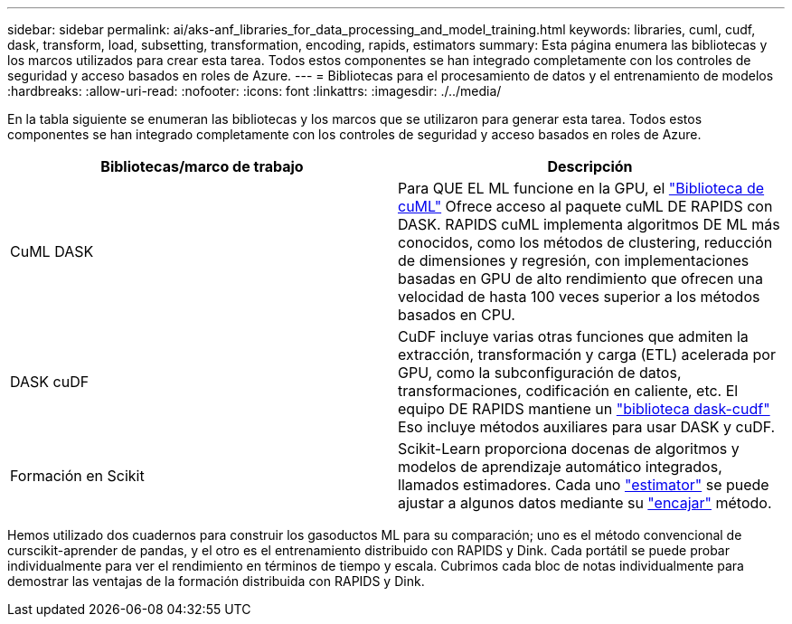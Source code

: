 ---
sidebar: sidebar 
permalink: ai/aks-anf_libraries_for_data_processing_and_model_training.html 
keywords: libraries, cuml, cudf, dask, transform, load, subsetting, transformation, encoding, rapids, estimators 
summary: Esta página enumera las bibliotecas y los marcos utilizados para crear esta tarea. Todos estos componentes se han integrado completamente con los controles de seguridad y acceso basados en roles de Azure. 
---
= Bibliotecas para el procesamiento de datos y el entrenamiento de modelos
:hardbreaks:
:allow-uri-read: 
:nofooter: 
:icons: font
:linkattrs: 
:imagesdir: ./../media/


[role="lead"]
En la tabla siguiente se enumeran las bibliotecas y los marcos que se utilizaron para generar esta tarea. Todos estos componentes se han integrado completamente con los controles de seguridad y acceso basados en roles de Azure.

|===
| Bibliotecas/marco de trabajo | Descripción 


| CuML DASK | Para QUE EL ML funcione en la GPU, el https://github.com/rapidsai/cuml/tree/main/python/cuml/dask["Biblioteca de cuML"^] Ofrece acceso al paquete cuML DE RAPIDS con DASK. RAPIDS cuML implementa algoritmos DE ML más conocidos, como los métodos de clustering, reducción de dimensiones y regresión, con implementaciones basadas en GPU de alto rendimiento que ofrecen una velocidad de hasta 100 veces superior a los métodos basados en CPU. 


| DASK cuDF | CuDF incluye varias otras funciones que admiten la extracción, transformación y carga (ETL) acelerada por GPU, como la subconfiguración de datos, transformaciones, codificación en caliente, etc. El equipo DE RAPIDS mantiene un https://github.com/rapidsai/cudf/tree/main/python/dask_cudf["biblioteca dask-cudf"^] Eso incluye métodos auxiliares para usar DASK y cuDF. 


| Formación en Scikit | Scikit-Learn proporciona docenas de algoritmos y modelos de aprendizaje automático integrados, llamados estimadores. Cada uno https://scikit-learn.org/stable/glossary.html#term-estimators["estimator"^] se puede ajustar a algunos datos mediante su https://scikit-learn.org/stable/glossary.html#term-fit["encajar"^] método. 
|===
Hemos utilizado dos cuadernos para construir los gasoductos ML para su comparación; uno es el método convencional de curscikit-aprender de pandas, y el otro es el entrenamiento distribuido con RAPIDS y Dink. Cada portátil se puede probar individualmente para ver el rendimiento en términos de tiempo y escala. Cubrimos cada bloc de notas individualmente para demostrar las ventajas de la formación distribuida con RAPIDS y Dink.
